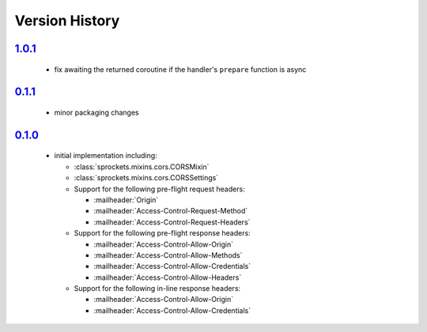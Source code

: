 Version History
===============

`1.0.1`_
--------
 - fix awaiting the returned coroutine if the handler's ``prepare`` function is async

`0.1.1`_
--------
 - minor packaging changes

`0.1.0`_
--------
 - initial implementation including:

   - :class:`sprockets.mixins.cors.CORSMixin`
   - :class:`sprockets.mixins.cors.CORSSettings`
   - Support for the following pre-flight request headers:

     - :mailheader:`Origin`
     - :mailheader:`Access-Control-Request-Method`
     - :mailheader:`Access-Control-Request-Headers`

   - Support for the following pre-flight response headers:

     - :mailheader:`Access-Control-Allow-Origin`
     - :mailheader:`Access-Control-Allow-Methods`
     - :mailheader:`Access-Control-Allow-Credentials`
     - :mailheader:`Access-Control-Allow-Headers`

   - Support for the following in-line response headers:

     - :mailheader:`Access-Control-Allow-Origin`
     - :mailheader:`Access-Control-Allow-Credentials`

.. _1.0.1: https://github.com/sprockets/sprockets.mixins.cors/compare/1.0.0...1.0.1
.. _0.1.1: https://github.com/sprockets/sprockets.mixins.cors/compare/0.1.0...0.1.1
.. _0.1.0: https://github.com/sprockets/sprockets.mixins.cors/compare/0.0.0...0.1.0
